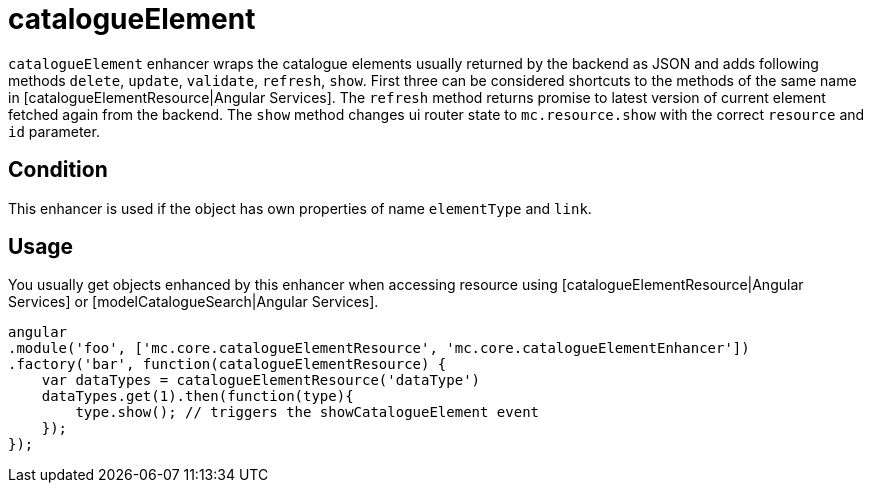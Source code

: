 = catalogueElement

`catalogueElement` enhancer wraps the catalogue elements usually returned by the backend as JSON and adds
following methods `delete`, `update`, `validate`, `refresh`, `show`. First three can be considered shortcuts
to the methods of the same name in [catalogueElementResource|Angular Services].
The `refresh` method returns promise to latest version of current element fetched again from the backend.
The `show` method
changes ui router state to `mc.resource.show` with the correct `resource` and `id` parameter.

== Condition

This enhancer is used if the object has own properties of name `elementType` and `link`.

== Usage

You usually get objects enhanced by this enhancer when accessing resource using [catalogueElementResource|Angular Services]
or [modelCatalogueSearch|Angular Services].

[source, javascript]
----
angular
.module('foo', ['mc.core.catalogueElementResource', 'mc.core.catalogueElementEnhancer'])
.factory('bar', function(catalogueElementResource) {
    var dataTypes = catalogueElementResource('dataType')
    dataTypes.get(1).then(function(type){
        type.show(); // triggers the showCatalogueElement event
    });
});
----
